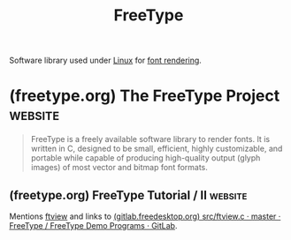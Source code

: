 :PROPERTIES:
:ID:       71db43c6-1a39-4e98-8cb9-1305958a5978
:END:
#+title: FreeType
#+filetags: :fonts:software:

Software library used under [[id:bf0bc2d7-17df-413c-823b-93904faffc58][Linux]] for [[id:a6052eb1-9ded-4f75-9a41-c8de0be355f9][font rendering]].
* (freetype.org) The FreeType Project                               :website:
:PROPERTIES:
:ID:       ca71f670-e5b3-4847-8907-41d12c434029
:ROAM_REFS: https://freetype.org/index.html https://freetype.org/
:END:

#+begin_quote
  FreeType is a freely available software library to render fonts.
  It is written in C, designed to be small, efficient, highly customizable, and portable while capable of producing high-quality output (glyph images) of most vector and bitmap font formats.
#+end_quote
** (freetype.org) FreeType Tutorial / II                            :website:
:PROPERTIES:
:ID:       6511e64b-9f3a-4ff4-90b4-80eb3d79fa3c
:ROAM_REFS: https://freetype.org/freetype2/docs/tutorial/step2.html
:END:

Mentions [[id:3681e8da-7fe6-4ce0-98c8-7384de6ce324][ftview]] and links to [[id:1cad8a66-22b4-478e-aa1e-84dd4d17a95b][(gitlab.freedesktop.org) src/ftview.c · master · FreeType / FreeType Demo Programs · GitLab]].

